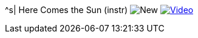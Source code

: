 ^s| [big]#Here Comes the Sun (instr)#
image:button-new.png[New]
image:button-video.png[Video, window=_blank, link=https://youtu.be/C_HNXafYz6k]
